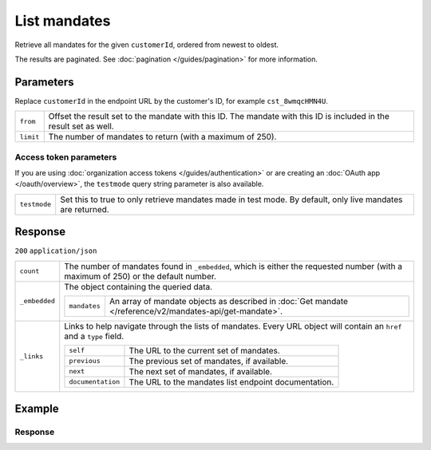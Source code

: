 List mandates
=============
.. api-name:: Mandates API
   :version: 2

.. endpoint::
   :method: GET
   :url: https://api.mollie.com/v2/customers/*customerId*/mandates

.. authentication::
   :api_keys: true
   :organization_access_tokens: true
   :oauth: true

Retrieve all mandates for the given ``customerId``, ordered from newest to oldest.

The results are paginated. See :doc:`pagination </guides/pagination>` for more information.

Parameters
----------
Replace ``customerId`` in the endpoint URL by the customer's ID, for example ``cst_8wmqcHMN4U``.

.. list-table::
   :widths: auto

   * - ``from``

       .. type:: string
          :required: false

     - Offset the result set to the mandate with this ID. The mandate with this ID is included in the result
       set as well.

   * - ``limit``

       .. type:: integer
          :required: false

     - The number of mandates to return (with a maximum of 250).

Access token parameters
^^^^^^^^^^^^^^^^^^^^^^^
If you are using :doc:`organization access tokens </guides/authentication>` or are creating an
:doc:`OAuth app </oauth/overview>`, the ``testmode`` query string parameter is also available.

.. list-table::
   :widths: auto

   * - ``testmode``

       .. type:: boolean
          :required: false

     - Set this to true to only retrieve mandates made in test mode. By default, only live mandates are
       returned.

Response
--------
``200`` ``application/json``

.. list-table::
   :widths: auto

   * - ``count``

       .. type:: integer

     - The number of mandates found in ``_embedded``, which is either the requested number (with a maximum of 250) or
       the default number.

   * - ``_embedded``

       .. type:: object

     - The object containing the queried data.

       .. list-table::
          :widths: auto

          * - ``mandates``

              .. type:: array

            - An array of mandate objects as described in :doc:`Get mandate </reference/v2/mandates-api/get-mandate>`.

   * - ``_links``

       .. type:: object

     - Links to help navigate through the lists of mandates. Every URL object will contain an ``href`` and a ``type``
       field.

       .. list-table::
          :widths: auto

          * - ``self``

              .. type:: URL object

            - The URL to the current set of mandates.

          * - ``previous``

              .. type:: URL object

            - The previous set of mandates, if available.

          * - ``next``

              .. type:: URL object

            - The next set of mandates, if available.

          * - ``documentation``

              .. type:: URL object

            - The URL to the mandates list endpoint documentation.

Example
-------

.. code-block-selector::
   .. code-block:: bash
      :linenos:

      curl -X GET https://api.mollie.com/v2/customers/cst_8wmqcHMN4U/mandates \
         -H "Authorization: Bearer test_dHar4XY7LxsDOtmnkVtjNVWXLSlXsM"

   .. code-block:: php
      :linenos:

      <?php
      $mollie = new \Mollie\Api\MollieApiClient();
      $mollie->setApiKey("test_dHar4XY7LxsDOtmnkVtjNVWXLSlXsM");
      $customer = $mollie->customers->get("cst_stTC2WHAuS");
      $mandates = $customer->mandates();

   .. code-block:: ruby
      :linenos:

      require 'mollie-api-ruby'

      Mollie::Client.configure do |config|
        config.api_key = 'test_dHar4XY7LxsDOtmnkVtjNVWXLSlXsM'
      end

      customer = Mollie::Customer.get('cst_stTC2WHAuS')
      mandates = customer.mandates

Response
^^^^^^^^
.. code-block:: http
   :linenos:

   HTTP/1.1 200 OK
   Content-Type: application/hal+json

   {
       "count": 5,
       "_embedded": {
           "mandates": [
               {
                   "resource": "mandate",
                   "id": "mdt_AcQl5fdL4h",
                   "mode": "test",
                   "status": "valid",
                   "method": "directdebit",
                   "details": {
                       "consumerName": "John Doe",
                       "consumerAccount": "NL55INGB0000000000",
                       "consumerBic": "INGBNL2A"
                   },
                   "mandateReference": null,
                   "signatureDate": "2018-05-07",
                   "createdAt": "2018-05-07T10:49:08+00:00",
                   "_links": {
                       "self": {
                           "href": "https://api.mollie.com/v2/customers/cst_8wmqcHMN4U/mandates/mdt_AcQl5fdL4h",
                           "type": "application/hal+json"
                       },
                       "customer": {
                           "href": "https://api.mollie.com/v2/customers/cst_8wmqcHMN4U",
                           "type": "application/hal+json"
                       },
                       "documentation": {
                           "href": "https://mollie.com/en/docs/reference/customers/create-mandate",
                           "type": "text/html"
                       }
                   }
               },
               { },
               { },
               { },
               { }
           ]
       },
       "_links": {
           "self": {
               "href": "https://api.mollie.com/v2/customers/cst_8wmqcHMN4U/mandates?limit=5",
               "type": "application/hal+json"
           },
           "previous": null,
           "next": {
               "href": "https://api.mollie.com/v2/customers/cst_8wmqcHMN4U/mandates?from=mdt_AcQl5fdL4h&limit=5",
               "type": "application/hal+json"
           },
           "documentation": {
               "href": "https://docs.mollie.com/reference/v2/mandates-api/revoke-mandate",
               "type": "text/html"
           }
       }
   }
